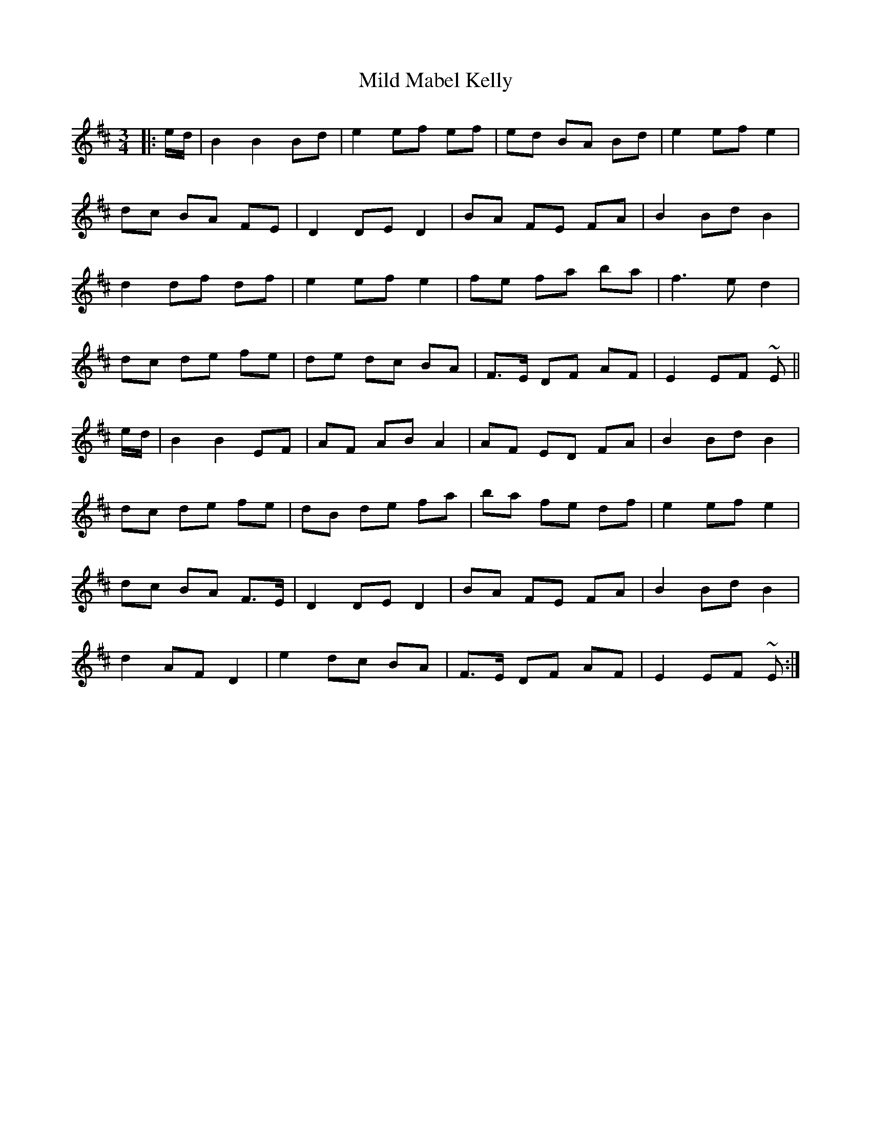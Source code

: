 X: 2
T: Mild Mabel Kelly
Z: JACKB
S: https://thesession.org/tunes/9046#setting24341
R: waltz
M: 3/4
L: 1/8
K: Edor
|: e/d/ | B2 B2 Bd | e2 ef ef | ed BA Bd | e2 ef e2 |
dc BA FE | D2 DE D2 | BA FE FA | B2 Bd B2 |
d2 df df | e2 ef e2 | fe fa ba | f3 e d2 |
dc de fe | de dc BA | F>E DF AF | E2 EF ~E ||
e/d/ | B2 B2 EF | AF AB A2 | AF ED FA | B2 Bd B2 |
dc de fe | dB de fa | ba fe df | e2 ef e2 |
dc BA F>E | D2 DE D2 | BA FE FA | B2 Bd B2 |
d2 AF D2 | e2 dc BA | F>E DF AF | E2 EF ~E :|
